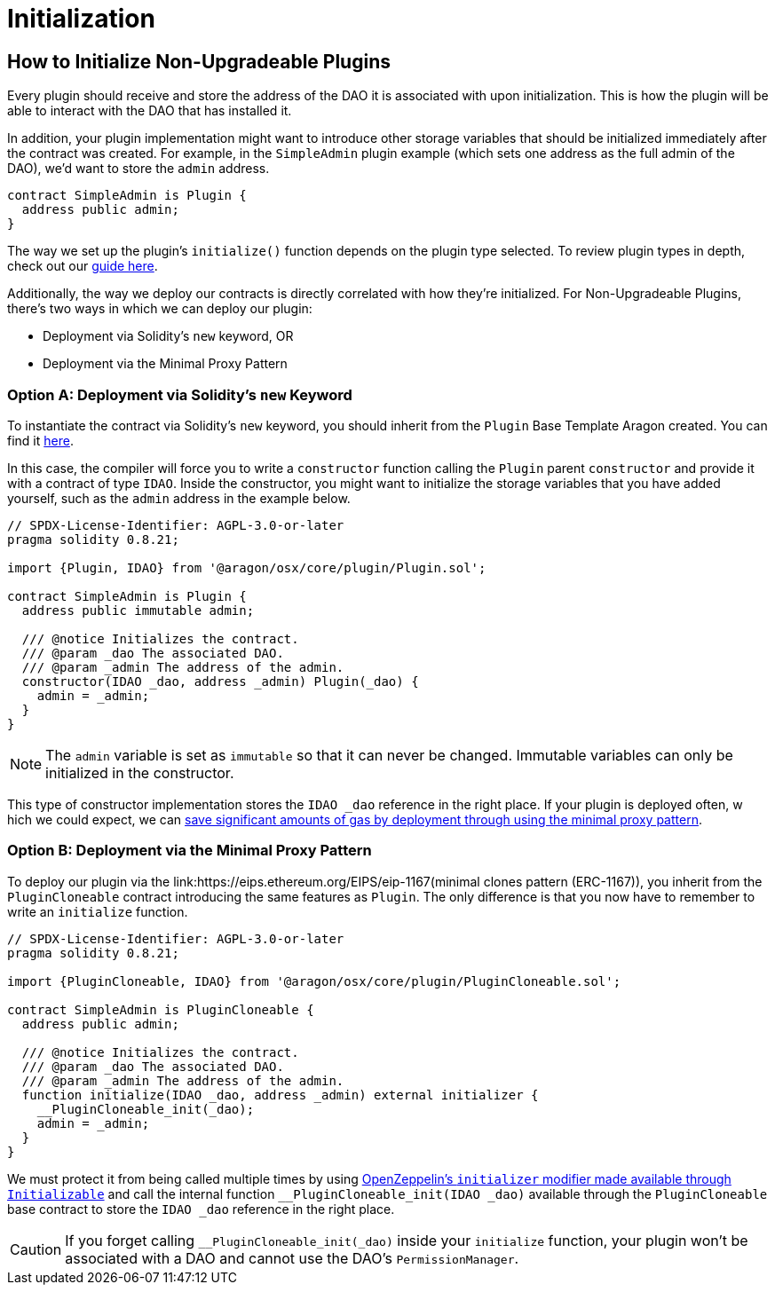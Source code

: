 = Initialization

== How to Initialize Non-Upgradeable Plugins

Every plugin should receive and store the address of the DAO it is associated with upon initialization. This is how the plugin will be able to interact with the DAO that has installed it.

In addition, your plugin implementation might want to introduce other storage variables that should be initialized immediately after the contract was created. 
For example, in the `SimpleAdmin` plugin example (which sets one address as the full admin of the DAO), we'd want to store the `admin` 
address.

```solidity
contract SimpleAdmin is Plugin {
  address public admin;
}
```

The way we set up the plugin's `initialize()` function depends on the plugin type selected. To review plugin types in depth, check out 
our xref:how-to-guides/plugin-development/plugin-types.adoc[guide here].

Additionally, the way we deploy our contracts is directly correlated with how they're initialized. For Non-Upgradeable Plugins, 
there's two ways in which we can deploy our plugin:

- Deployment via Solidity's `new` keyword, OR
- Deployment via the Minimal Proxy Pattern

### Option A: Deployment via Solidity's `new` Keyword

To instantiate the contract via Solidity's `new` keyword, you should inherit from the `Plugin` Base Template Aragon created. 
You can find it link:https://github.com/aragon/osx-commons/blob/develop/contracts/src/plugin/Plugin.sol[here].

In this case, the compiler will force you to write a `constructor` function calling the `Plugin` parent `constructor` and 
provide it with a contract of type `IDAO`. Inside the constructor, you might want to initialize the storage variables that you have 
added yourself, such as the `admin` address in the example below.

```solidity
// SPDX-License-Identifier: AGPL-3.0-or-later
pragma solidity 0.8.21;

import {Plugin, IDAO} from '@aragon/osx/core/plugin/Plugin.sol';

contract SimpleAdmin is Plugin {
  address public immutable admin;

  /// @notice Initializes the contract.
  /// @param _dao The associated DAO.
  /// @param _admin The address of the admin.
  constructor(IDAO _dao, address _admin) Plugin(_dao) {
    admin = _admin;
  }
}
```

NOTE: The `admin` variable is set as `immutable` so that it can never be changed. Immutable variables can only be initialized in 
the constructor.

This type of constructor implementation stores the `IDAO _dao` reference in the right place. If your plugin is deployed often, w
hich we could expect, we can link:https://blog.openzeppelin.com/workshop-recap-cheap-contract-deployment-through-clones/[save significant amounts of gas by deployment through using the minimal proxy pattern].

### Option B: Deployment via the Minimal Proxy Pattern

To deploy our plugin via the link:https://eips.ethereum.org/EIPS/eip-1167(minimal clones pattern (ERC-1167)), you inherit from the `PluginCloneable` contract introducing the same features as `Plugin`. 
The only difference is that you now have to remember to write an `initialize` function.

```solidity
// SPDX-License-Identifier: AGPL-3.0-or-later
pragma solidity 0.8.21;

import {PluginCloneable, IDAO} from '@aragon/osx/core/plugin/PluginCloneable.sol';

contract SimpleAdmin is PluginCloneable {
  address public admin;

  /// @notice Initializes the contract.
  /// @param _dao The associated DAO.
  /// @param _admin The address of the admin.
  function initialize(IDAO _dao, address _admin) external initializer {
    __PluginCloneable_init(_dao);
    admin = _admin;
  }
}
```

We must protect it from being called multiple times by using link:https://docs.openzeppelin.com/contracts/4.x/api/proxy#Initializable[OpenZeppelin's `initializer` modifier made available through `Initializable`] and 
call the internal function `__PluginCloneable_init(IDAO _dao)` available through the `PluginCloneable` base contract to 
store the `IDAO _dao` reference in the right place.

CAUTION: If you forget calling `__PluginCloneable_init(_dao)` inside your `initialize` function, your plugin won't be associated 
with a DAO and cannot use the DAO's `PermissionManager`.
